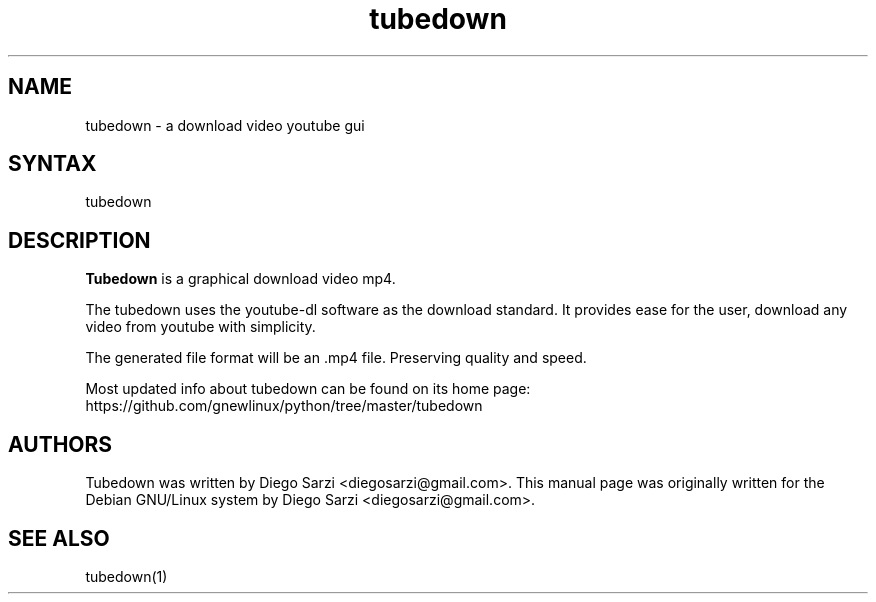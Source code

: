 .TH "tubedown" "1" "1.0" "Diego Sarzi" "Youtube-dl GUI"
.SH "NAME"
.LP 
tubedown \- a download video youtube gui
.SH "SYNTAX"
.LP 
tubedown
.SH "DESCRIPTION"
.LP 
\fBTubedown\fR is a graphical download video mp4.
.LP 
The tubedown uses the youtube-dl software as the download standard.
It provides ease for the user, download any video from youtube with simplicity.
.LP 
The generated file format will be an .mp4 file.  Preserving quality and speed.
.LP 
Most updated info about tubedown can be found on its home page: https://github.com/gnewlinux/python/tree/master/tubedown
.SH "AUTHORS"
.LP 
Tubedown  was  written by Diego Sarzi <diegosarzi@gmail.com>. This manual page was originally written for the Debian GNU/Linux system by Diego Sarzi <diegosarzi@gmail.com>.
.SH "SEE ALSO"
.LP 
tubedown(1)
